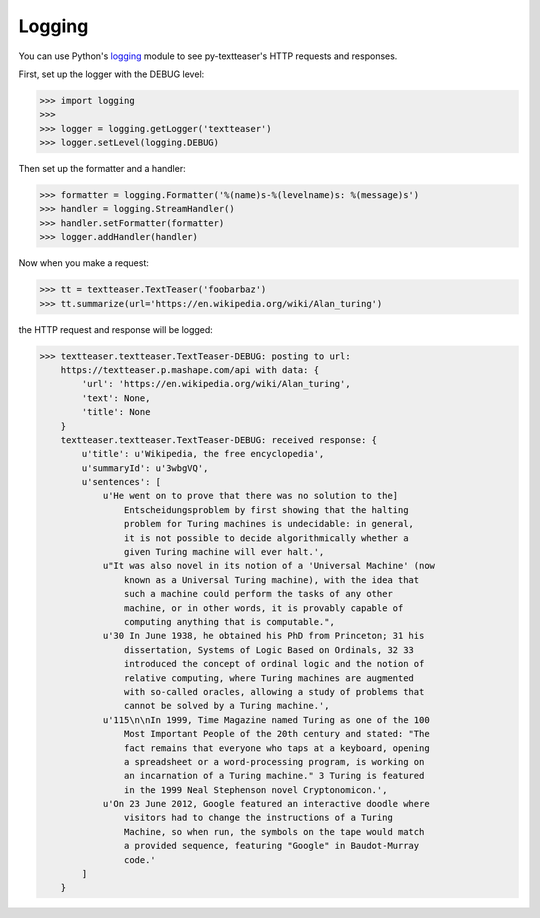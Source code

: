 Logging
=======

You can use Python's `logging <http://docs.python.org/library/logging.html>`_
module to see py-textteaser's HTTP requests and responses.

First, set up the logger with the DEBUG level:

.. code-block:: python

    >>> import logging
    >>>
    >>> logger = logging.getLogger('textteaser')
    >>> logger.setLevel(logging.DEBUG)

Then set up the formatter and a handler:

.. code-block:: python

    >>> formatter = logging.Formatter('%(name)s-%(levelname)s: %(message)s')
    >>> handler = logging.StreamHandler()
    >>> handler.setFormatter(formatter)
    >>> logger.addHandler(handler)

Now when you make a request:

.. code-block:: python

    >>> tt = textteaser.TextTeaser('foobarbaz')
    >>> tt.summarize(url='https://en.wikipedia.org/wiki/Alan_turing')

the HTTP request and response will be logged:

.. code-block:: python

    >>> textteaser.textteaser.TextTeaser-DEBUG: posting to url:
        https://textteaser.p.mashape.com/api with data: {
            'url': 'https://en.wikipedia.org/wiki/Alan_turing',
            'text': None,
            'title': None
        }
        textteaser.textteaser.TextTeaser-DEBUG: received response: {
            u'title': u'Wikipedia, the free encyclopedia',
            u'summaryId': u'3wbgVQ',
            u'sentences': [
                u'He went on to prove that there was no solution to the]
                    Entscheidungsproblem by first showing that the halting
                    problem for Turing machines is undecidable: in general,
                    it is not possible to decide algorithmically whether a
                    given Turing machine will ever halt.',
                u"It was also novel in its notion of a 'Universal Machine' (now
                    known as a Universal Turing machine), with the idea that
                    such a machine could perform the tasks of any other
                    machine, or in other words, it is provably capable of
                    computing anything that is computable.",
                u'30 In June 1938, he obtained his PhD from Princeton; 31 his
                    dissertation, Systems of Logic Based on Ordinals, 32 33
                    introduced the concept of ordinal logic and the notion of
                    relative computing, where Turing machines are augmented
                    with so-called oracles, allowing a study of problems that
                    cannot be solved by a Turing machine.',
                u'115\n\nIn 1999, Time Magazine named Turing as one of the 100
                    Most Important People of the 20th century and stated: "The
                    fact remains that everyone who taps at a keyboard, opening
                    a spreadsheet or a word-processing program, is working on
                    an incarnation of a Turing machine." 3 Turing is featured
                    in the 1999 Neal Stephenson novel Cryptonomicon.',
                u'On 23 June 2012, Google featured an interactive doodle where
                    visitors had to change the instructions of a Turing
                    Machine, so when run, the symbols on the tape would match
                    a provided sequence, featuring "Google" in Baudot-Murray
                    code.'
            ]
        }

